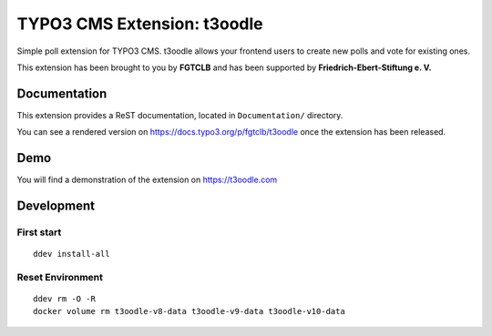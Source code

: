 TYPO3 CMS Extension: t3oodle
============================

Simple poll extension for TYPO3 CMS. t3oodle allows your frontend users
to create new polls and vote for existing ones.

This extension has been brought to you by **FGTCLB** and has been supported by **Friedrich-Ebert-Stiftung e. V.**

.. image:: Documentation/Welcome/Images/FGTLB.svg
  :width: 21%
  :target: https://www.fgtclb.com/
  :alt: FGTCLB

.. image:: Documentation/Welcome/Images/Spacer.svg
  :width: 50
  :target: #

.. image:: Documentation/Welcome/Images/FES.svg
  :width: 40%
  :target: https://www.fes.de/
  :alt: Friedrich-Ebert-Stiftung e. V.


Documentation
-------------

This extension provides a ReST documentation, located in ``Documentation/`` directory.

You can see a rendered version on https://docs.typo3.org/p/fgtclb/t3oodle once the extension has been released.


Demo
----

You will find a demonstration of the extension on https://t3oodle.com


Development
-----------

First start
^^^^^^^^^^^

::

    ddev install-all


Reset Environment
^^^^^^^^^^^^^^^^^

::

    ddev rm -O -R
    docker volume rm t3oodle-v8-data t3oodle-v9-data t3oodle-v10-data
